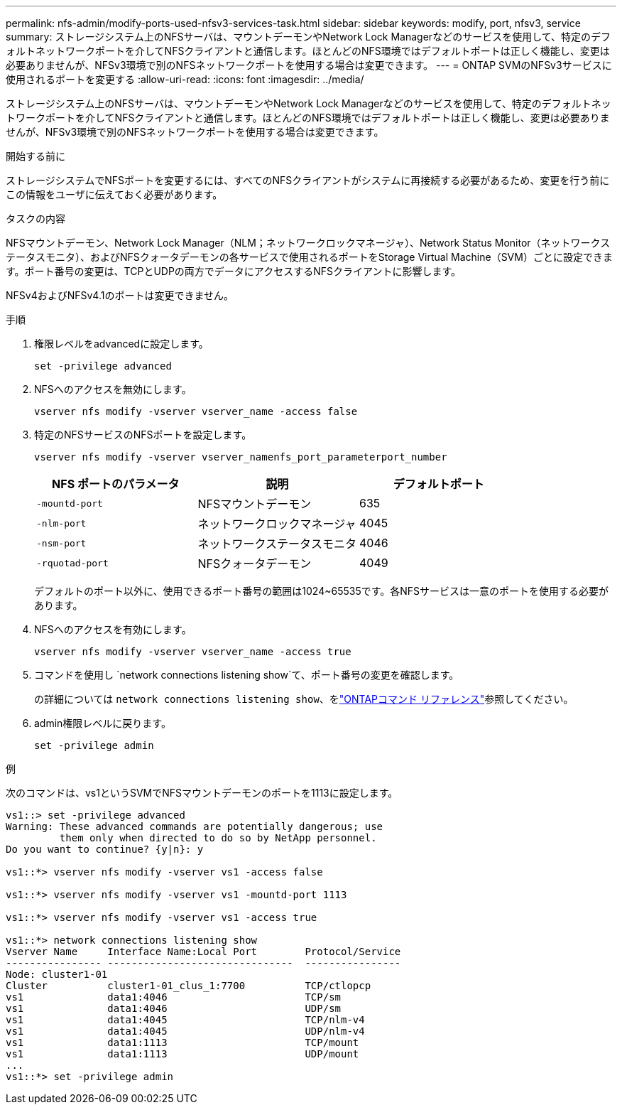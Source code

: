 ---
permalink: nfs-admin/modify-ports-used-nfsv3-services-task.html 
sidebar: sidebar 
keywords: modify, port, nfsv3, service 
summary: ストレージシステム上のNFSサーバは、マウントデーモンやNetwork Lock Managerなどのサービスを使用して、特定のデフォルトネットワークポートを介してNFSクライアントと通信します。ほとんどのNFS環境ではデフォルトポートは正しく機能し、変更は必要ありませんが、NFSv3環境で別のNFSネットワークポートを使用する場合は変更できます。 
---
= ONTAP SVMのNFSv3サービスに使用されるポートを変更する
:allow-uri-read: 
:icons: font
:imagesdir: ../media/


[role="lead"]
ストレージシステム上のNFSサーバは、マウントデーモンやNetwork Lock Managerなどのサービスを使用して、特定のデフォルトネットワークポートを介してNFSクライアントと通信します。ほとんどのNFS環境ではデフォルトポートは正しく機能し、変更は必要ありませんが、NFSv3環境で別のNFSネットワークポートを使用する場合は変更できます。

.開始する前に
ストレージシステムでNFSポートを変更するには、すべてのNFSクライアントがシステムに再接続する必要があるため、変更を行う前にこの情報をユーザに伝えておく必要があります。

.タスクの内容
NFSマウントデーモン、Network Lock Manager（NLM；ネットワークロックマネージャ）、Network Status Monitor（ネットワークステータスモニタ）、およびNFSクォータデーモンの各サービスで使用されるポートをStorage Virtual Machine（SVM）ごとに設定できます。ポート番号の変更は、TCPとUDPの両方でデータにアクセスするNFSクライアントに影響します。

NFSv4およびNFSv4.1のポートは変更できません。

.手順
. 権限レベルをadvancedに設定します。
+
`set -privilege advanced`

. NFSへのアクセスを無効にします。
+
`vserver nfs modify -vserver vserver_name -access false`

. 特定のNFSサービスのNFSポートを設定します。
+
`vserver nfs modify -vserver vserver_namenfs_port_parameterport_number`

+
[cols="3*"]
|===
| NFS ポートのパラメータ | 説明 | デフォルトポート 


 a| 
`-mountd-port`
 a| 
NFSマウントデーモン
 a| 
635



 a| 
`-nlm-port`
 a| 
ネットワークロックマネージャ
 a| 
4045



 a| 
`-nsm-port`
 a| 
ネットワークステータスモニタ
 a| 
4046



 a| 
`-rquotad-port`
 a| 
NFSクォータデーモン
 a| 
4049

|===
+
デフォルトのポート以外に、使用できるポート番号の範囲は1024~65535です。各NFSサービスは一意のポートを使用する必要があります。

. NFSへのアクセスを有効にします。
+
`vserver nfs modify -vserver vserver_name -access true`

. コマンドを使用し `network connections listening show`て、ポート番号の変更を確認します。
+
の詳細については `network connections listening show`、をlink:https://docs.netapp.com/us-en/ontap-cli/network-connections-listening-show.html["ONTAPコマンド リファレンス"^]参照してください。

. admin権限レベルに戻ります。
+
`set -privilege admin`



.例
次のコマンドは、vs1というSVMでNFSマウントデーモンのポートを1113に設定します。

....
vs1::> set -privilege advanced
Warning: These advanced commands are potentially dangerous; use
         them only when directed to do so by NetApp personnel.
Do you want to continue? {y|n}: y

vs1::*> vserver nfs modify -vserver vs1 -access false

vs1::*> vserver nfs modify -vserver vs1 -mountd-port 1113

vs1::*> vserver nfs modify -vserver vs1 -access true

vs1::*> network connections listening show
Vserver Name     Interface Name:Local Port        Protocol/Service
---------------- -------------------------------  ----------------
Node: cluster1-01
Cluster          cluster1-01_clus_1:7700          TCP/ctlopcp
vs1              data1:4046                       TCP/sm
vs1              data1:4046                       UDP/sm
vs1              data1:4045                       TCP/nlm-v4
vs1              data1:4045                       UDP/nlm-v4
vs1              data1:1113                       TCP/mount
vs1              data1:1113                       UDP/mount
...
vs1::*> set -privilege admin
....